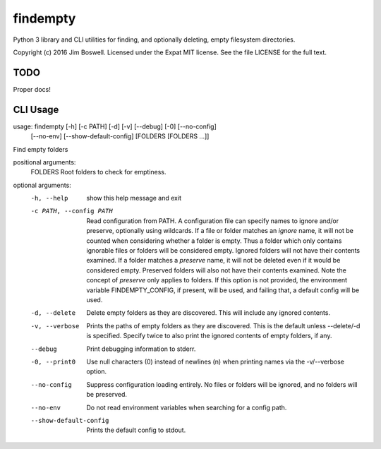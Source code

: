 findempty
=========

Python 3 library and CLI utilities for finding, and optionally deleting, empty
filesystem directories.

Copyright (c) 2016 Jim Boswell.  Licensed under the Expat MIT license.  See the
file LICENSE for the full text.

TODO
----

Proper docs!

CLI Usage
---------

usage: findempty [-h] [-c PATH] [-d] [-v] [--debug] [-0] [--no-config]
                 [--no-env] [--show-default-config]
                 [FOLDERS [FOLDERS ...]]

Find empty folders

positional arguments:
  FOLDERS               Root folders to check for emptiness.

optional arguments:
  -h, --help            show this help message and exit
  -c PATH, --config PATH
                        Read configuration from PATH. A configuration file can
                        specify names to ignore and/or preserve, optionally
                        using wildcards. If a file or folder matches an
                        `ignore` name, it will not be counted when considering
                        whether a folder is empty. Thus a folder which only
                        contains ignorable files or folders will be considered
                        empty. Ignored folders will not have their contents
                        examined. If a folder matches a `preserve` name, it
                        will not be deleted even if it would be considered
                        empty. Preserved folders will also not have their
                        contents examined. Note the concept of `preserve` only
                        applies to folders. If this option is not provided,
                        the environment variable FINDEMPTY_CONFIG, if present,
                        will be used, and failing that, a default config will
                        be used.
  -d, --delete          Delete empty folders as they are discovered. This will
                        include any ignored contents.
  -v, --verbose         Prints the paths of empty folders as they are
                        discovered. This is the default unless --delete/-d is
                        specified. Specify twice to also print the ignored
                        contents of empty folders, if any.
  --debug               Print debugging information to stderr.
  -0, --print0          Use null characters (\0) instead of newlines (\n) when
                        printing names via the -v/--verbose option.
  --no-config           Suppress configuration loading entirely. No files or
                        folders will be ignored, and no folders will be
                        preserved.
  --no-env              Do not read environment variables when searching for a
                        config path.
  --show-default-config
                        Prints the default config to stdout.
